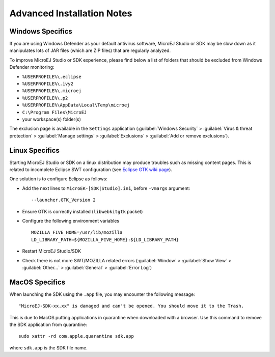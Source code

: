 Advanced Installation Notes
---------------------------

-----------------
Windows Specifics
-----------------

If you are using Windows Defender as your default antivirus software,
MicroEJ Studio or SDK may be slow down as it manipulates lots of JAR
files (which are ZIP files) that are regularly analyzed.

To improve MicroEJ Studio or SDK experience, please find below a list of
folders that should be excluded from Windows Defender monitoring:

-  ``%USERPROFILE%\.eclipse``
-  ``%USERPROFILE%\.ivy2``
-  ``%USERPROFILE%\.microej``
-  ``%USERPROFILE%\.p2``
-  ``%USERPROFILE%\AppData\Local\Temp\microej``
-  ``C:\Program Files\MicroEJ``
-  your workspace(s) folder(s)

The exclusion page is available in the ``Settings`` application
(:guilabel:`Windows Security` > :guilabel:`Virus & threat protection` > :guilabel:`Manage settings` > :guilabel:`Exclusions` > :guilabel:`Add or remove exclusions`).

---------------
Linux Specifics
---------------

Starting MicroEJ Studio or SDK on a linux distribution may produce
troubles such as missing content pages. This is related to incomplete
Eclipse SWT configuration (see `Eclipse GTK wiki
page <https://wiki.eclipse.org/SWT/Devel/Gtk/GtkVersion>`__).

One solution is to configure Eclipse as follows:

-  Add the next lines to ``MicroEK-[SDK|Studio].ini``, before
   ``-vmargs`` argument:

   ::

      --launcher.GTK_Version 2

-  Ensure GTK is correctly installed (``libwebkitgtk`` packet)
-  Configure the following environment variables

   ::

       MOZILLA_FIVE_HOME=/usr/lib/mozilla
       LD_LIBRARY_PATH=${MOZILLA_FIVE_HOME}:${LD_LIBRARY_PATH}

-  Restart MicroEJ Studio/SDK
-  Check there is not more SWT/MOZILLA related errors
   (:guilabel:`Window` > :guilabel:`Show View` > :guilabel:`Other...` > :guilabel:`General` > :guilabel:`Error Log`)


---------------
MacOS Specifics
---------------

When launching the SDK using the ``.app`` file, you may encounter the following message::

   "MicroEJ-SDK-xx.xx" is damaged and can't be opened. You should move it to the Trash.

This is due to MacOS putting applications in quarantine when downloaded with a browser.
Use this command to remove the SDK application from quarantine::

   sudo xattr -rd com.apple.quarantine sdk.app

where ``sdk.app`` is the SDK file name.

..
   | Copyright 2008-2021, MicroEJ Corp. Content in this space is free 
   for read and redistribute. Except if otherwise stated, modification 
   is subject to MicroEJ Corp prior approval.
   | MicroEJ is a trademark of MicroEJ Corp. All other trademarks and 
   copyrights are the property of their respective owners.
